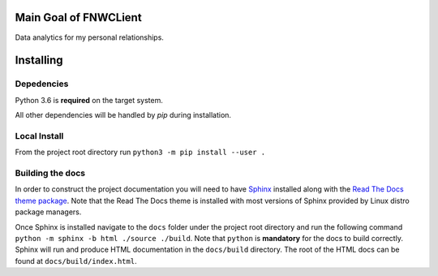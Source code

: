 Main Goal of FNWCLient
======================

Data analytics for my personal relationships.

Installing
==========

Depedencies
-----------

Python 3.6 is **required** on the target system.


All other dependencies will be handled by `pip` during installation.

Local Install
-------------

From the project root directory run
``python3 -m pip install --user .``


Building the docs
-----------------

In order to construct the project documentation you will need to have
`Sphinx <http://www.sphinx-doc.org/en/master/>`__ installed along with
the `Read The Docs theme
package <https://github.com/rtfd/sphinx_rtd_theme>`__. Note that the
Read The Docs theme is installed with most versions of Sphinx provided
by Linux distro package managers.

Once Sphinx is installed navigate to the ``docs`` folder under the
project root directory and run the following command
``python -m sphinx -b html ./source ./build``. Note that
``python`` is **mandatory** for the docs to build correctly. Sphinx
will run and produce HTML documentation in the ``docs/build`` directory.
The root of the HTML docs can be found at ``docs/build/index.html``.
